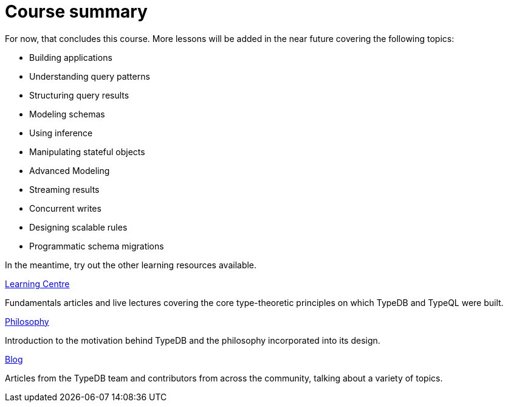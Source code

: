= Course summary

For now, that concludes this course. More lessons will be added in the near future covering the following topics:

* Building applications
* Understanding query patterns
* Structuring query results
* Modeling schemas
* Using inference
* Manipulating stateful objects
* Advanced Modeling
* Streaming results
* Concurrent writes
* Designing scalable rules
* Programmatic schema migrations

In the meantime, try out the other learning resources available.

[cols-3]
--
.https://typedb.com/learn[Learning Centre]

[.clickable]
****
Fundamentals articles and live lectures covering the core type-theoretic principles on which TypeDB and TypeQL were built.
****

.https://typedb.com/philosophy[Philosophy]
[.clickable]
****
Introduction to the motivation behind TypeDB and the philosophy incorporated into its design.
****

.https://typedb.com/blog[Blog]
[.clickable]
****
Articles from the TypeDB team and contributors from across the community, talking about a variety of topics.
****
--
